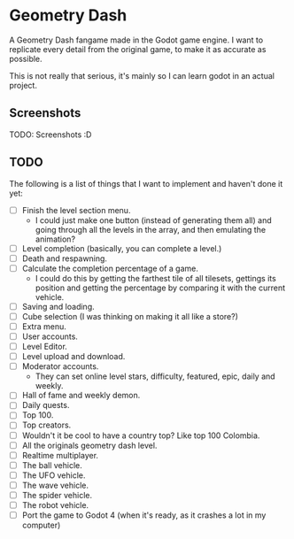 * Geometry Dash

A Geometry Dash fangame made in the Godot game engine. I want to replicate every
detail from the original game, to make it as accurate as possible.

This is not really that serious, it's mainly so I can learn godot in an actual
project.

** Screenshots

TODO: Screenshots :D

** TODO

The following is a list of things that I want to implement and haven't done it
yet:

- [ ] Finish the level section menu.
  - I could just make one button (instead of generating them all) and going
    through all the levels in the array, and then emulating the animation?
- [ ] Level completion (basically, you can complete a level.)
- [ ] Death and respawning.
- [ ] Calculate the completion percentage of a game.
  - I could do this by getting the farthest tile of all tilesets, gettings its
    position and getting the percentage by comparing it with the current
    vehicle.
- [ ] Saving and loading.
- [ ] Cube selection (I was thinking on making it all like a store?)
- [ ] Extra menu.
- [ ] User accounts.
- [ ] Level Editor.
- [ ] Level upload and download.
- [ ] Moderator accounts.
  - They can set online level stars, difficulty, featured, epic, daily and
    weekly.
- [ ] Hall of fame and weekly demon.
- [ ] Daily quests.
- [ ] Top 100.
- [ ] Top creators.
- [ ] Wouldn't it be cool to have a country top? Like top 100 Colombia.
- [ ] All the originals geometry dash level.
- [ ] Realtime multiplayer.
- [ ] The ball vehicle.
- [ ] The UFO vehicle.
- [ ] The wave vehicle.
- [ ] The spider vehicle.
- [ ] The robot vehicle.
- [ ] Port the game to Godot 4 (when it's ready, as it crashes a lot in my
      computer)

